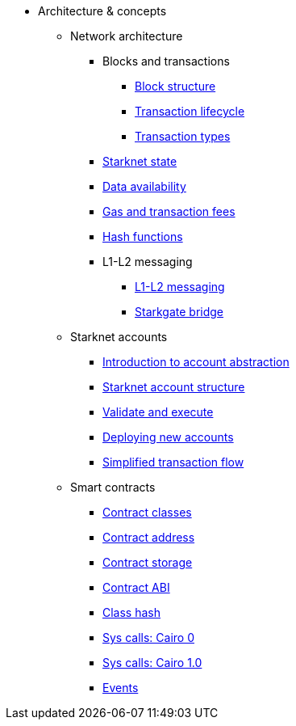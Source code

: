 * Architecture & concepts


** Network architecture
*** Blocks and transactions
**** xref:Blocks/header.adoc[Block structure]
**** xref:Blocks/transaction-life-cycle.adoc[Transaction lifecycle]
**** xref:Blocks/transactions.adoc[Transaction types]
*** xref:Network_Architecture/State/starknet-state.adoc[Starknet state]
*** xref:Network_Architecture/Data_Availability/on-chain-data.adoc[Data availability]
*** xref:Network_Architecture/Fees/fee-mechanism.adoc[Gas and transaction fees]
*** xref:Hashing/hash-functions.adoc[Hash functions]

*** L1-L2 messaging
**** xref:L1-L2_Communication/messaging-mechanism.adoc[L1-L2 messaging]
**** xref:L1-L2_Communication/token-bridge.adoc[Starkgate bridge]

** Starknet accounts
*** xref:Account_Abstraction/introduction.adoc[Introduction to account abstraction]
*** xref:Account_Abstraction/approach.adoc[Starknet account structure]
*** xref:Account_Abstraction/validate_and_execute.adoc[Validate and execute]
*** xref:Account_Abstraction/deploying_new_accounts.adoc[Deploying new accounts]
*** xref:Account_Abstraction/simplified_transaction_flow.adoc[Simplified transaction flow]

** Smart contracts
*** xref:Contracts/contract-classes.adoc[Contract classes]
*** xref:Contracts/contract-address.adoc[Contract address]
*** xref:Contracts/contract-storage.adoc[Contract storage]
*** xref:Contracts/contract-abi.adoc[Contract ABI]
*** xref:Contracts/class-hash.adoc[Class hash]
*** xref:Contracts/system-calls-cairo0.adoc[Sys calls: Cairo 0]
*** xref:Contracts/system-calls-cairo1.adoc[Sys calls: Cairo 1.0]
*** xref:Events/starknet-events.adoc[Events]






